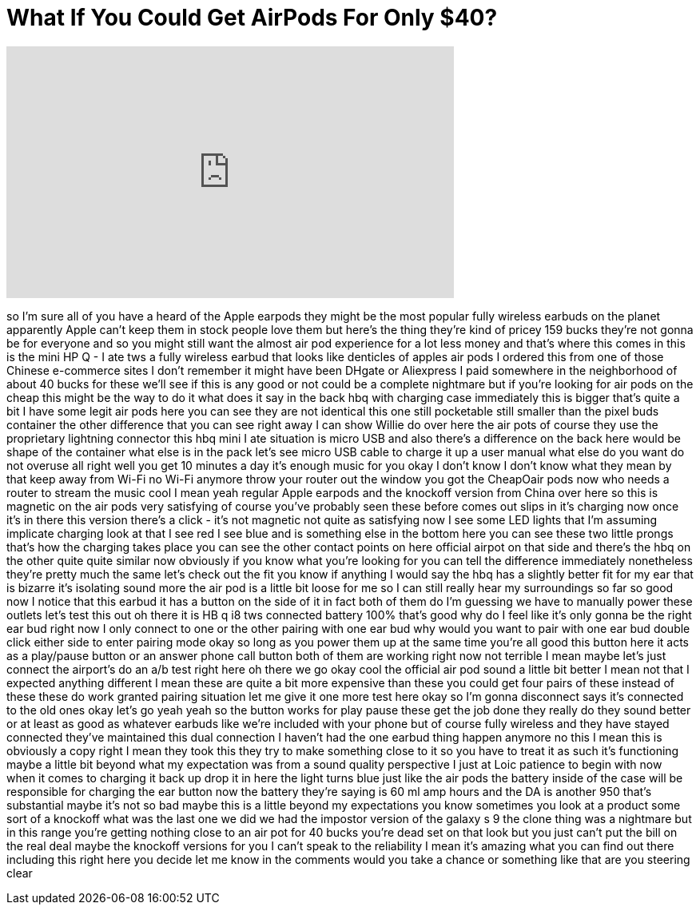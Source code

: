 = What If You Could Get AirPods For Only $40?
:published_at: 2018-02-11
:hp-alt-title: What If You Could Get AirPods For Only $40?
:hp-image: https://i.ytimg.com/vi/6N5V_7_n1uI/maxresdefault.jpg


++++
<iframe width="560" height="315" src="https://www.youtube.com/embed/6N5V_7_n1uI?rel=0" frameborder="0" allow="autoplay; encrypted-media" allowfullscreen></iframe>
++++

so I'm sure all of you have a heard of
the Apple earpods they might be the most
popular fully wireless earbuds on the
planet apparently Apple can't keep them
in stock people love them but here's the
thing they're kind of pricey 159 bucks
they're not gonna be for everyone and so
you might still want the almost air pod
experience for a lot less money and
that's where this comes in this is the
mini HP Q - I ate tws a fully wireless
earbud that looks like denticles of
apples air pods I ordered this from one
of those Chinese e-commerce sites I
don't remember it might have been DHgate
or Aliexpress
I paid somewhere in the neighborhood of
about 40 bucks for these we'll see if
this is any good or not could be a
complete nightmare but if you're looking
for air pods on the cheap this might be
the way to do it what does it say in the
back hbq with charging case immediately
this is bigger that's quite a bit I have
some legit air pods here you can see
they are not identical this one still
pocketable still smaller than the pixel
buds container the other difference that
you can see right away I can show Willie
do over here the air pots of course they
use the proprietary lightning connector
this hbq mini I ate situation is micro
USB and also there's a difference on the
back here would be shape of the
container what else is in the pack let's
see micro USB cable to charge it up a
user manual what else do you want do not
overuse all right well you get 10
minutes a day it's enough music for you
okay I don't know I don't know what they
mean by that keep away from Wi-Fi no
Wi-Fi anymore throw your router out the
window
you got the CheapOair pods now who needs
a router to stream the music cool I mean
yeah regular Apple earpods and the
knockoff version from China over here so
this is magnetic on the air pods very
satisfying of course you've probably
seen these before comes out slips in
it's charging now once it's in there
this version there's a click - it's not
magnetic not quite as satisfying now I
see some LED lights that I'm assuming
implicate charging look at that I see
red I see blue and
is something else in the bottom here you
can see these two little prongs that's
how the charging takes place you can see
the other contact points on here
official airpot on that side and there's
the hbq on the other quite quite similar
now obviously if you know what you're
looking for you can tell the difference
immediately
nonetheless they're pretty much the same
let's check out the fit you know if
anything I would say the hbq has a
slightly better fit for my ear that is
bizarre it's isolating sound more the
air pod is a little bit loose for me so
I can still really hear my surroundings
so far so good now I notice that this
earbud it has a button on the side of it
in fact both of them do I'm guessing we
have to manually power these outlets
let's test this out oh there it is HB q
i8 tws connected battery 100% that's
good why do I feel like it's only gonna
be the right ear bud right now I only
connect to one or the other pairing with
one ear bud why would you want to pair
with one ear bud
double click either side to enter
pairing mode okay so long as you power
them up at the same time you're all good
this button here it acts as a play/pause
button or an answer phone call button
both of them are working right now not
terrible I mean maybe let's just connect
the airport's do an a/b test right here
oh there we go okay cool the official
air pod sound a little bit better I mean
not that I expected anything different I
mean these are quite a bit more
expensive than these you could get four
pairs of these instead of these these do
work granted pairing situation let me
give it one more test here okay so I'm
gonna disconnect says it's connected to
the old ones okay let's go yeah yeah so
the button works for play pause these
get the job done they really do they
sound better or at least as good as
whatever earbuds like we're included
with your phone but of course fully
wireless and they have stayed connected
they've maintained this dual connection
I haven't had the one earbud thing
happen anymore no this I mean this is
obviously a copy right I mean they took
this they try to make something close to
it so you have to treat it as such it's
functioning maybe a little bit beyond
what my expectation was from a sound
quality perspective I just at Loic
patience to begin with now when it comes
to charging it back up drop it in here
the light turns blue just like the air
pods the battery inside of the case will
be responsible for charging the ear
button now the battery they're saying is
60 ml amp hours and the DA is another
950 that's substantial maybe it's not so
bad maybe this is a little beyond my
expectations you know sometimes you look
at a product some sort of a knockoff
what was the last one we did we had the
impostor version of the galaxy s 9 the
clone thing was a nightmare but in this
range you're getting nothing close to an
air pot for 40 bucks you're dead set on
that look but you just can't put the
bill on the real deal maybe the knockoff
versions for you I can't speak to the
reliability I mean it's amazing what you
can find out there including this right
here you decide let me know in the
comments would you take a chance or
something like that are you steering
clear